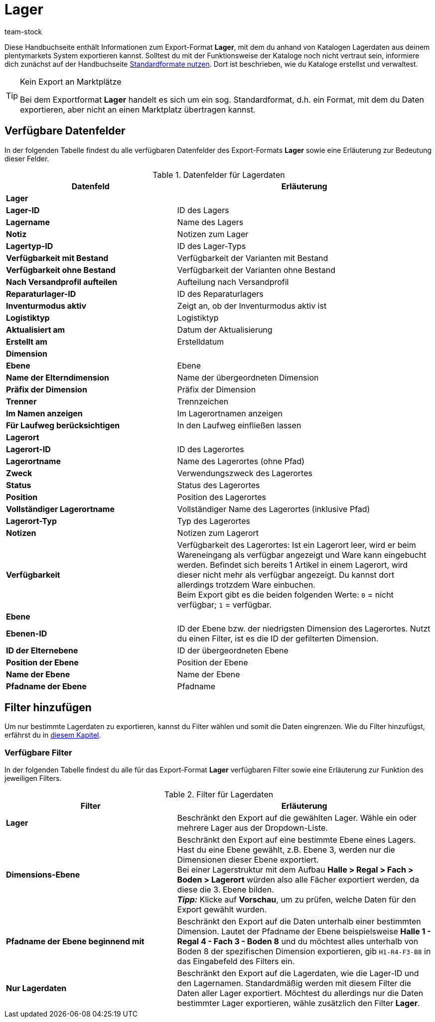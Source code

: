 = Lager
:keywords: Lagerdaten exportieren, Export-Format Lager
:description: Erfahre, wie du mithilfe von Katalogen Lagerdaten aus deinem plentymarkets System exportierst.
:page-aliases: katalog-lager.adoc
:id: FUM682Y
:author: team-stock

Diese Handbuchseite enthält Informationen zum Export-Format *Lager*, mit dem du anhand von Katalogen Lagerdaten aus deinem plentymarkets System exportieren kannst.
Solltest du mit der Funktionsweise der Kataloge noch nicht vertraut sein, informiere dich zunächst auf der Handbuchseite xref:daten:dateiexport.adoc#[Standardformate nutzen]. Dort ist beschrieben, wie du Kataloge erstellst und verwaltest.

[TIP]
.Kein Export an Marktplätze
====
Bei dem Exportformat *Lager* handelt es sich um ein sog. Standardformat, d.h. ein Format, mit dem du Daten exportieren, aber nicht an einen Marktplatz übertragen kannst.
====

[#10]
== Verfügbare Datenfelder

In der folgenden Tabelle findest du alle verfügbaren Datenfelder des Export-Formats *Lager* sowie eine Erläuterung zur Bedeutung dieser Felder.

[[tabelle-lager]]
.Datenfelder für Lagerdaten
[cols="2,3"]
|===
|*Datenfeld* |*Erläuterung*

2+^|*Lager*

|*Lager-ID*
|ID des Lagers

|*Lagername*
|Name des Lagers

|*Notiz*
|Notizen zum Lager

|*Lagertyp-ID*
|ID des Lager-Typs

|*Verfügbarkeit mit Bestand*
|Verfügbarkeit der Varianten mit Bestand

|*Verfügbarkeit ohne Bestand*
|Verfügbarkeit der Varianten ohne Bestand

|*Nach Versandprofil aufteilen*
|Aufteilung nach Versandprofil

|*Reparaturlager-ID*
|ID des Reparaturlagers

|*Inventurmodus aktiv*
|Zeigt an, ob der Inventurmodus aktiv ist

|*Logistiktyp*
|Logistiktyp

|*Aktualisiert am*
|Datum der Aktualisierung

|*Erstellt am*
|Erstelldatum

2+^|*Dimension*

|*Ebene*
|Ebene

|*Name der Elterndimension*
|Name der übergeordneten Dimension

|*Präfix der Dimension*
|Präfix der Dimension

|*Trenner*
|Trennzeichen

|*Im Namen anzeigen*
|Im Lagerortnamen anzeigen

|*Für Laufweg berücksichtigen*
|In den Laufweg einfließen lassen

2+^|*Lagerort*

|*Lagerort-ID*
|ID des Lagerortes

|*Lagerortname*
|Name des Lagerortes (ohne Pfad)

|*Zweck*
|Verwendungszweck des Lagerortes

|*Status*
|Status des Lagerortes

|*Position*
|Position des Lagerortes

|*Vollständiger Lagerortname*
|Vollständiger Name des Lagerortes (inklusive Pfad)

|*Lagerort-Typ*
|Typ des Lagerortes

|*Notizen*
|Notizen zum Lagerort

|*Verfügbarkeit*
|Verfügbarkeit des Lagerortes: Ist ein Lagerort leer, wird er beim Wareneingang als verfügbar angezeigt und Ware kann eingebucht werden. Befindet sich bereits 1 Artikel in einem Lagerort, wird dieser nicht mehr als verfügbar angezeigt. Du kannst dort allerdings trotzdem Ware einbuchen. +
Beim Export gibt es die beiden folgenden Werte: `0` = nicht verfügbar; `1` = verfügbar.

2+^|*Ebene*

|*Ebenen-ID*
|ID der Ebene bzw. der niedrigsten Dimension des Lagerortes. Nutzt du einen Filter, ist es die ID der gefilterten Dimension.

|*ID der Elternebene*
|ID der übergeordneten Ebene

|*Position der Ebene*
|Position der Ebene

|*Name der Ebene*
|Name der Ebene

|*Pfadname der Ebene*
|Pfadname

|===

[#20]
== Filter hinzufügen

Um nur bestimmte Lagerdaten zu exportieren, kannst du Filter wählen und somit die Daten eingrenzen. Wie du Filter hinzufügst, erfährst du in xref:daten:dateiexport.adoc#filter-data[diesem Kapitel].

[#30]
=== Verfügbare Filter

In der folgenden Tabelle findest du alle für das Export-Format *Lager* verfügbaren Filter sowie eine Erläuterung zur Funktion des jeweiligen Filters.

[[tabelle-filter-lager]]
.Filter für Lagerdaten
[cols="2,3"]
|===
|*Filter* |*Erläuterung*

|*Lager*
|Beschränkt den Export auf die gewählten Lager. Wähle ein oder mehrere Lager aus der Dropdown-Liste.

|*Dimensions-Ebene*
|Beschränkt den Export auf eine bestimmte Ebene eines Lagers.
Hast du eine Ebene gewählt, z.B. Ebene 3, werden nur die Dimensionen dieser Ebene exportiert. +
Bei einer Lagerstruktur mit dem Aufbau *Halle > Regal > Fach > Boden > Lagerort* würden also alle Fächer exportiert werden, da diese die 3. Ebene bilden. +
*_Tipp:_* Klicke auf *Vorschau*, um zu prüfen, welche Daten für den Export gewählt wurden.

|*Pfadname der Ebene beginnend mit*
|Beschränkt den Export auf die Daten unterhalb einer bestimmten Dimension. Lautet der Pfadname der Ebene beispielsweise *Halle 1 - Regal 4 - Fach 3 - Boden 8* und du möchtest alles unterhalb von Boden 8 der spezifischen Dimension exportieren, gib `H1-R4-F3-B8` in das Eingabefeld des Filters ein.

|*Nur Lagerdaten*
|Beschränkt den Export auf die Lagerdaten, wie die Lager-ID und den Lagernamen.
Standardmäßig werden mit diesem Filter die Daten aller Lager exportiert. Möchtest du allerdings nur die Daten bestimmter Lager exportieren, wähle zusätzlich den Filter *Lager*.
|===
